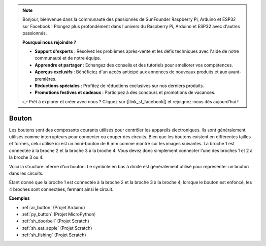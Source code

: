 .. note::

    Bonjour, bienvenue dans la communauté des passionnés de SunFounder Raspberry Pi, Arduino et ESP32 sur Facebook ! Plongez plus profondément dans l'univers du Raspberry Pi, Arduino et ESP32 avec d'autres passionnés.

    **Pourquoi nous rejoindre ?**

    - **Support d'experts** : Résolvez les problèmes après-vente et les défis techniques avec l'aide de notre communauté et de notre équipe.
    - **Apprendre et partager** : Échangez des conseils et des tutoriels pour améliorer vos compétences.
    - **Aperçus exclusifs** : Bénéficiez d'un accès anticipé aux annonces de nouveaux produits et aux avant-premières.
    - **Réductions spéciales** : Profitez de réductions exclusives sur nos derniers produits.
    - **Promotions festives et cadeaux** : Participez à des concours et promotions de vacances.

    👉 Prêt à explorer et créer avec nous ? Cliquez sur [|link_sf_facebook|] et rejoignez-nous dès aujourd'hui !

.. _cpn_button:

Bouton
==========

.. image:: img/button.png
    :width: 400
    :align: center

Les boutons sont des composants courants utilisés pour contrôler les appareils électroniques. Ils sont généralement utilisés comme interrupteurs pour connecter ou couper des circuits. Bien que les boutons existent en différentes tailles et formes, celui utilisé ici est un mini-bouton de 6 mm comme montré sur les images suivantes.
La broche 1 est connectée à la broche 2 et la broche 3 à la broche 4. Vous devez donc simplement connecter l'une des broches 1 et 2 à la broche 3 ou 4.

Voici la structure interne d'un bouton. Le symbole en bas à droite est généralement utilisé pour représenter un bouton dans les circuits.

.. image:: img/button_symbol.png
    :width: 400
    :align: center

Étant donné que la broche 1 est connectée à la broche 2 et la broche 3 à la broche 4, lorsque le bouton est enfoncé, les 4 broches sont connectées, fermant ainsi le circuit.

.. image:: img/button2.jpg
    :width: 600
    :align: center

**Exemples**

* :ref:`ar_button` (Projet Arduino)
* :ref:`py_button` (Projet MicroPython)
* :ref:`sh_doorbell` (Projet Scratch)
* :ref:`sh_eat_apple` (Projet Scratch)
* :ref:`sh_fishing` (Projet Scratch)

